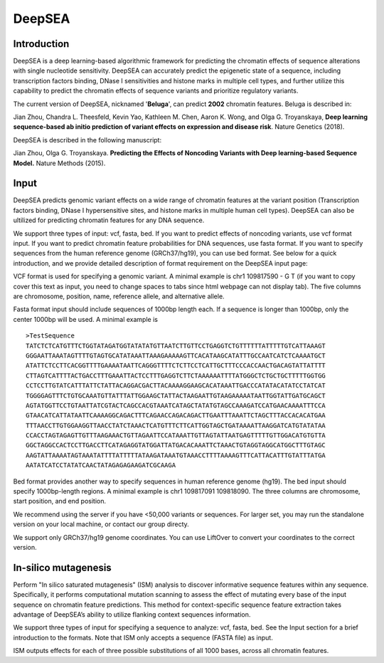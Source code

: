 =======
DeepSEA
=======

Introduction
------------

DeepSEA is a deep learning-based algorithmic framework for predicting the chromatin effects of sequence alterations with single nucleotide sensitivity. DeepSEA can accurately predict the epigenetic state of a sequence, including transcription factors binding, DNase I sensitivities and histone marks in multiple cell types, and further utilize this capability to predict the chromatin effects of sequence variants and prioritize regulatory variants.

The current version of DeepSEA, nicknamed '**Beluga**', can predict **2002** chromatin features. Beluga is described in:

Jian Zhou, Chandra L. Theesfeld, Kevin Yao, Kathleen M. Chen, Aaron K. Wong, and Olga G. Troyanskaya, **Deep learning sequence-based ab initio prediction of variant effects on expression and disease risk**. Nature Genetics (2018).

DeepSEA is described in the following manuscript:

Jian Zhou, Olga G. Troyanskaya. **Predicting the Effects of Noncoding Variants with Deep learning-based Sequence Model.** Nature Methods (2015).

Input
------------

DeepSEA predicts genomic variant effects on a wide range of chromatin features at the variant position (Transcription factors binding, DNase I hypersensitive sites, and histone marks in multiple human cell types). DeepSEA can also be ultilized for predicting chromatin features for any DNA sequence.

We support three types of input: vcf, fasta, bed. If you want to predict effects of noncoding variants, use vcf format input. If you want to predict chromatin feature probabilities for DNA sequences, use fasta format. If you want to specify sequences from the human reference genome (GRCh37/hg19), you can use bed format. See below for a quick introduction, and we provide detailed description of format requirement on the DeepSEA input page:

VCF format is used for specifying a genomic variant. A minimal example is chr1 109817590 - G T (if you want to copy cover this text as input, you need to change spaces to tabs since html webpage can not display tab). The five columns are chromosome, position, name, reference allele, and alternative allele.

Fasta format input should include sequences of 1000bp length each. If a sequence is longer than 1000bp, only the center 1000bp will be used. A minimal example is ::

  >TestSequence
  TATCTCTCATGTTTCTGGTATAGATGGTATATATGTTAATCTTGTTCCTGAGGTCTGTTTTTTATTTTTGTCATTAAAGT
  GGGAATTAAATAGTTTTGTAGTGCATATAAATTAAAGAAAAAGTTCACATAAGCATATTTGCCAATCATCTCAAAATGCT
  ATATTCTCCTTCACGGTTTTGAAAATAATTCAGGGTTTTCTCTTCCTCATTGCTTTCCCACCAACTGACAGTATTATTTT
  CTTAGTCATTTTACTGACCTTTGAAATTACTCCTTTGAGGTCTTCTAAAAAATTTTATGGGCTCTGCTGCTTTTTGGTGG
  CCTCCTTGTATCATTTATTCTATTACAGGACGACTTACAAAAGGAAGCACATAAATTGACCCATATACATATCCTATCAT
  TGGGGAGTTTCTGTGCAAATGTTATTTATTGGAAGCTATTACTAAGAATTGTAAGAAAAATAATTGGTATTGATGCAGCT
  AGTATGGTTCCTGTAATTATCGTACTCAGCCACGTAAATCATAGCTATATGTAGCCAAAGATCCATGAACAAAATTTCCA
  GTAACATCATTATAATTCAAAAGGCAGACTTTCAGAACCAGACAGACTTGAATTTAAATTCTAGCTTTACCACACATGAA
  TTTAACCTTGTGGAAGGTTAACCTATCTAAACTCATGTTTCTTCATTGGTAGCTGATAAAATTAAGGATCATGTATATAA
  CCACCTAGTAGAGTTGTTTAAGAAACTGTTAGAATTCCATAAATTGTTAGTATTAATGAGTTTTTGTTGGACATGTGTTA
  GGCTAGGCCACTCCTTGACCTTCATAGAGGTATGGATTATGACACAAATTCTAAACTGTAGGTAGGCATGGCTTTGTAGC
  AAGTATTAAAATAGTAAATATTTTATTTTTATAAGATAAATGTAAACCTTTTAAAAGTTTCATTACATTTGTATTTATGA
  AATATCATCCTATATCAACTATAGAGAGAAGATCGCAAGA


Bed format provides another way to specify sequences in human reference genome (hg19). The bed input should specify 1000bp-length regions. A minimal example is chr1 109817091 109818090. The three columns are chromosome, start position, and end position.

We recommend using the server if you have <50,000 variants or sequences. For larger set, you may run the standalone version on your local machine, or contact our group directy.

We support only GRCh37/hg19 genome coordinates. You can use LiftOver to convert your coordinates to the correct version.


In-silico mutagenesis
------------
Perform "In silico saturated mutagenesis" (ISM) analysis to discover informative sequence features within any sequence. Specifically, it performs computational mutation scanning to assess the effect of mutating every base of the input sequence on chromatin feature predictions. This method for context-specific sequence feature extraction takes advantage of DeepSEA’s ability to utilize flanking context sequences information.

We support three types of input for specifying a sequence to analyze: vcf, fasta, bed. See the Input section for a brief introduction to the formats. Note that ISM only accepts a sequence (FASTA file) as input.

ISM outputs effects for each of three possible substitutions of all 1000 bases, across all chromatin features. 



